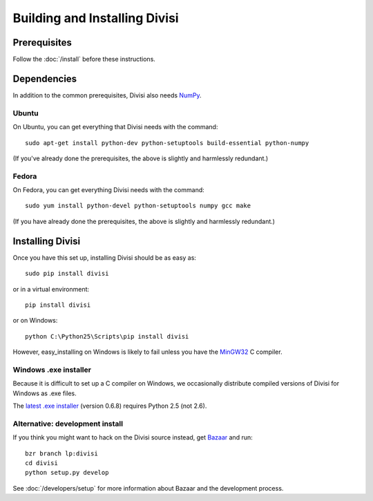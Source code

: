 Building and Installing Divisi
==============================

Prerequisites
-------------
Follow the :doc:`/install` before these instructions.

Dependencies
------------

In addition to the common prerequisites, Divisi also needs `NumPy`_.

.. _`NumPy`: http://numpy.scipy.org

Ubuntu
......

On Ubuntu, you can get everything that Divisi needs with the command::

  sudo apt-get install python-dev python-setuptools build-essential python-numpy

(If you've already done the prerequisites, the above is slightly and harmlessly redundant.)

Fedora
......

On Fedora, you can get everything Divisi needs with the command::

  sudo yum install python-devel python-setuptools numpy gcc make

(If you have already done the prerequisites, the above is slightly and harmlessly redundant.)


Installing Divisi
-----------------

Once you have this set up, installing Divisi should be as easy as::

  sudo pip install divisi

or in a virtual environment::

  pip install divisi

or on Windows::

  python C:\Python25\Scripts\pip install divisi

However, easy_installing on Windows is likely to fail unless you have the MinGW32_ C
compiler.

.. _MinGW32: http://www.mingw.org/wiki/HOWTO_Install_the_MinGW_GCC_Compiler_Suite

Windows .exe installer
......................

Because it is difficult to set up a C compiler on Windows, we occasionally
distribute compiled versions of Divisi for Windows as .exe files.

The `latest .exe installer`_ (version 0.6.8) requires Python 2.5 (not 2.6).

.. _`latest .exe installer`: http://launchpad.net/divisi/trunk/0.6/+download/Divisi-0.6.8.win32-py2.5.exe

Alternative: development install
................................

If you think you might want to hack on the Divisi source instead, get
`Bazaar`_ and run::

  bzr branch lp:divisi
  cd divisi
  python setup.py develop

See :doc:`/developers/setup` for more information about Bazaar and
the development process.

.. _`Bazaar`: http://bazaar-vcs.org/
